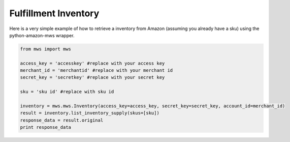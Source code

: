 ############################
Fulfillment Inventory
############################

Here is a very simple example of how to retrieve a inventory from Amazon
(assuming you already have a sku)
using the python-amazon-mws wrapper.

.. code-block:: Python

    from mws import mws

    access_key = 'accesskey' #replace with your access key
    merchant_id = 'merchantid' #replace with your merchant id
    secret_key = 'secretkey' #replace with your secret key

    sku = 'sku id' #replace with sku id

    inventory = mws.mws.Inventory(access_key=access_key, secret_key=secret_key, account_id=merchant_id)
    result = inventory.list_inventory_supply(skus=[sku])
    response_data = result.original
    print response_data
